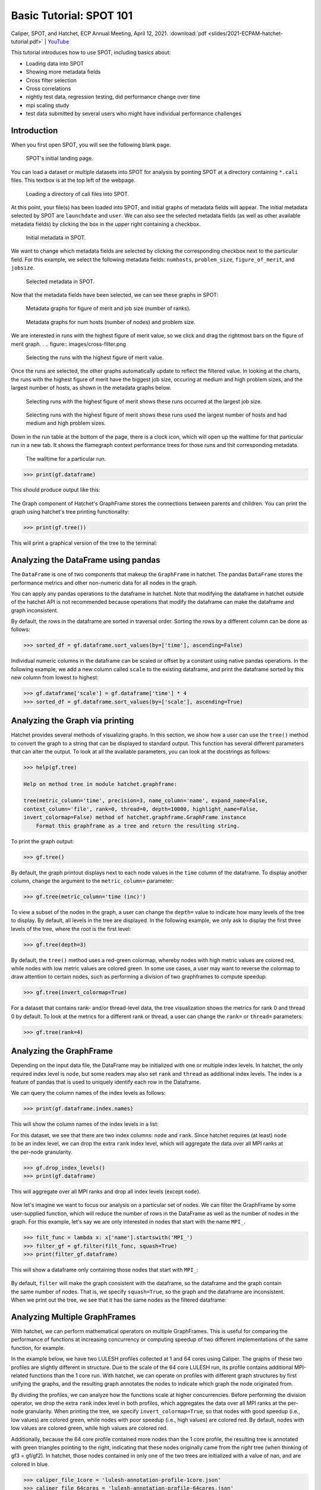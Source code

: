 .. Copyright 2017-2022 Lawrence Livermore National Security, LLC and other
   Hatchet Project Developers. See the top-level LICENSE file for details.

   SPDX-License-Identifier: MIT

Basic Tutorial: SPOT 101
========================

Caliper, SPOT, and Hatchet, ECP Annual Meeting, April 12, 2021. :download:`pdf <slides/2021-ECPAM-hatchet-tutorial.pdf>` | `YouTube <https://www.youtube.com/watch?v=p8gjA6rbpvo>`_

This tutorial introduces how to use SPOT, including basics about:

* Loading data into SPOT
* Showing more metadata fields
* Cross filter selection
* Cross correlations
* nightly test data, regression testing, did performance change over time
* mpi scaling study
* test data submitted by several users who might have individual performance
  challenges


Introduction
------------

When you first open SPOT, you will see the following blank page.

.. figure:: images/spot-home-page.png

  SPOT's initial landing page.

You can load a dataset or multiple datasets into SPOT for analysis by pointing
SPOT at a directory containing ``*.cali`` files. This textbox is at the top
left of the webpage.

.. figure:: images/spot-load-directory.png

  Loading a directory of cali files into SPOT.

At this point, your file(s) has been loaded into SPOT, and initial graphs of
metadata fields will appear. The initial metadata selected by SPOT are
``launchdate`` and ``user``. We can also see the selected metadata fields (as
well as other available metadata fields) by clicking the box in the upper right
containing a checkbox.

.. figure:: images/spot-default-metadata.png

  Initial metadata in SPOT.

We want to change which metadata fields are selected by clicking the
corresponding checkbox next to the particular field. For this example, we
select the following metadata fields: ``numhosts``, ``problem_size``,
``figure_of_merit``, and ``jobsize``.

.. figure:: images/spot-select-metadata.png

  Selected metadata in SPOT.

Now that the metadata fields have been selected, we can see these graphs in
SPOT:

.. figure:: images/metadata-graphs1.png

  Metadata graphs for figure of merit and job size (number of ranks).

.. figure:: images/metadata-graphs2.png

  Metadata graphs for num hosts (number of nodes) and problem size.

We are interested in runs with the highest figure of merit value, so we click
and drag the rightmost bars on the figure of merit graph.
.
.. figure:: images/cross-filter.png

  Selecting the runs with the highest figure of merit value.

Once the runs are selected, the other graphs automatically update to reflect
the filtered value. In looking at the charts, the runs with the highest figure
of merit have the biggest job size, occuring at medium and high problem sizes,
and the largest number of hosts, as shown in the metadata graphs below.

.. figure:: images/cross-filter-metadata-graphs1.png

  Selecting runs with the highest figure of merit shows these runs occurred at
  the largest job size.

.. figure:: images/cross-filter-metadata-graphs2.png

  Selecting runs with the highest figure of merit shows these runs used the
  largest number of hosts and had medium and high problem sizes.

Down in the run table at the bottom of the page, there is a clock icon, which
will open up the walltime for that particular run in a new tab. It shows the
flamegraph context performance trees for those runs and thit corresponding
metadata.

.. figure:: images/walltime.png

  The walltime for a particular run.





.. code-block:: console

  >>> print(gf.dataframe)

This should produce output like this:

.. figure:: images/basic-tutorial/01-dataframe.png
   :scale: 70 %
   :align: center

The Graph component of Hatchet's GraphFrame stores the connections between
parents and children. You can print the graph using hatchet's tree printing
functionality:

.. code-block:: console

  >>> print(gf.tree())

This will print a graphical version of the tree to the terminal:

.. figure:: images/basic-tutorial/02-tree.png
   :scale: 40 %
   :align: center


Analyzing the DataFrame using pandas
------------------------------------

The ``DataFrame`` is one of two components that makeup the ``GraphFrame`` in
hatchet. The pandas ``DataFrame`` stores the performance metrics and other
non-numeric data for all nodes in the graph.

You can apply any pandas operations to the dataframe in hatchet. Note that
modifying the dataframe in hatchet outside of the hatchet API is not
recommended because operations that modify the dataframe can make the dataframe
and graph inconsistent.

By default, the rows in the dataframe are sorted in traversal order. Sorting
the rows by a different column can be done as follows:

.. code-block:: console

  >>> sorted_df = gf.dataframe.sort_values(by=['time'], ascending=False)

.. figure:: images/basic-tutorial/03-dataframe-sorted.png
   :scale: 40 %
   :align: center

Individual numeric columns in the dataframe can be scaled or offset by a
constant using native pandas operations. In the following example, we add a new
column called ``scale`` to the existing dataframe, and print the dataframe
sorted by this new column from lowest to highest:

.. code-block:: console

  >>> gf.dataframe['scale'] = gf.dataframe['time'] * 4
  >>> sorted_df = gf.dataframe.sort_values(by=['scale'], ascending=True)

.. figure:: images/basic-tutorial/04-dataframe-with-new-column.png
   :scale: 35 %
   :align: center


Analyzing the Graph via printing
--------------------------------

Hatchet provides several methods of visualizing graphs. In this section, we
show how a user can use the ``tree()`` method to convert the graph to a string
that can be displayed to standard output. This function has several different
parameters that can alter the output. To look at all the available parameters,
you can look at the docstrings as follows:

.. code-block:: console

  >>> help(gf.tree)

  Help on method tree in module hatchet.graphframe:

  tree(metric_column='time', precision=3, name_column='name', expand_name=False,
  context_column='file', rank=0, thread=0, depth=10000, highlight_name=False,
  invert_colormap=False) method of hatchet.graphframe.GraphFrame instance
      Format this graphframe as a tree and return the resulting string.

To print the graph output:

.. code-block:: console

  >>> gf.tree()

.. figure:: images/basic-tutorial/02-tree.png
   :scale: 40 %
   :align: center

By default, the graph printout displays next to each node values in the
``time`` column of the dataframe. To display another column, change the
argument to the ``metric_column=`` parameter:

.. code-block:: console

  >>> gf.tree(metric_column='time (inc)')

.. figure:: images/basic-tutorial/05-tree-inc-time.png
   :scale: 40 %
   :align: center

To view a subset of the nodes in the graph, a user can change the ``depth=``
value to indicate how many levels of the tree to display. By default, all
levels in the tree are displayed. In the following example, we only ask to
display the first three levels of the tree, where the root is the first level:

.. code-block:: console

  >>> gf.tree(depth=3)

.. figure:: images/basic-tutorial/06-tree-depth.png
   :scale: 40 %
   :align: center

By default, the ``tree()`` method uses a red-green colormap, whereby nodes with
high metric values are colored red, while nodes with low metric values are
colored green. In some use cases, a user may want to reverse the colormap to
draw attention to certain nodes, such as performing a division of two
graphframes to compute speedup:

.. code-block:: console

  >>> gf.tree(invert_colormap=True)

.. figure:: images/basic-tutorial/07-tree-invert-colormap.png
   :scale: 40 %
   :align: center

For a dataset that contains rank- and/or thread-level data, the tree
visualization shows the metrics for rank 0 and thread 0 by default. To look at
the metrics for a different rank or thread, a user can change the ``rank=`` or
``thread=`` parameters:

.. code-block:: console

  >>> gf.tree(rank=4)


Analyzing the GraphFrame
------------------------

Depending on the input data file, the DataFrame may be initialized with
one or multiple index levels. In hatchet, the only required index level is
``node``, but some readers may also set ``rank`` and ``thread`` as additional
index levels. The index is a feature of pandas that is used to uniquely
identify each row in the Dataframe.

We can query the column names of the index levels as follows:

.. code-block:: console

  >>> print(gf.dataframe.index.names)

This will show the column names of the index levels in a list:

.. figure:: images/basic-tutorial/08-dataframe-index-levels.png
   :scale: 100 %
   :align: right

For this dataset, we see that there are two index columns: ``node`` and
``rank``. Since hatchet requires (at least) ``node`` to be an index level, we
can drop the extra ``rank`` index level, which will aggregate the data over all
MPI ranks at the per-node granularity.

.. code-block:: console

  >>> gf.drop_index_levels()
  >>> print(gf.dataframe)

This will aggregate over all MPI ranks and drop all index levels (except
``node``).

.. figure:: images/basic-tutorial/09-dataframe-drop-index-levels.png
   :scale: 70 %
   :align: center

Now let's imagine we want to focus our analysis on a particular set of nodes.
We can filter the GraphFrame by some user-supplied function, which will
reduce the number of rows in the DataFrame as well as the number of nodes in
the graph. For this example, let's say we are only interested in nodes that
start with the name ``MPI_``.

.. code-block:: console

  >>> filt_func = lambda x: x['name'].startswith('MPI_')
  >>> filter_gf = gf.filter(filt_func, squash=True)
  >>> print(filter_gf.dataframe)

This will show a dataframe only containing those nodes that start with
``MPI_``:

.. figure:: images/basic-tutorial/10-graphframe-filter.png
   :scale: 50 %
   :align: center

.. figure:: images/basic-tutorial/11-graphframe-squash.png
   :scale: 50 %
   :align: right

By default, ``filter`` will make the graph consistent with the dataframe, so
the dataframe and the graph contain the same number of nodes. That is, we
specify ``squash=True``, so the graph and the dataframe are inconsistent. When
we print out the tree, we see that it has the same nodes as the filtered
dataframe:


Analyzing Multiple GraphFrames
------------------------------

With hatchet, we can perform mathematical operators on multiple GraphFrames.
This is useful for comparing the performance of functions at increasing
concurrency or computing speedup of two different implementations of the same
function, for example.

In the example below, we have two LULESH profiles collected at 1 and 64 cores
using Caliper. The graphs of these two profiles are slightly different
in structure. Due to the scale of the 64 core LULESH run, its profile contains
additional MPI-related functions than the 1 core run. With hatchet, we can
operate on profiles with different graph structures by first unifying the
graphs, and the resulting graph annotates the nodes to indicate which graph the
node originated from.

By dividing the profiles, we can analyze how the functions scale at higher
concurrencies. Before performing the division operator, we drop the extra
``rank`` index level in both profiles, which aggregates the data over all MPI
ranks at the per-node granularity. When printing the tree, we specify
``invert_colormap=True``, so that nodes with good speedup (i.e., low values)
are colored green, while nodes with poor speedup (i.e., high values) are
colored red. By default, nodes with low values are colored green, while high
values are colored red.

Additionally, because the 64 core profile contained more nodes than the 1 core
profile, the resulting tree is annotated with green triangles pointing to the
right, indicating that these nodes originally came from the *right* tree (when
thinking of gf3 = gf/gf2). In hatchet, those nodes contained in only one of the
two trees are initialized with a value of nan, and are colored in blue.

.. code-block:: console

  >>> caliper_file_1core = 'lulesh-annotation-profile-1core.json'
  >>> caliper_file_64cores = 'lulesh-annotation-profile-64cores.json'
  >>> gf = ht.GraphFrame.from_caliper(caliper_file_1core)
  >>> gf2 = ht.GraphFrame.from_caliper(caliper_file_64cores)
  >>> gf.drop_index_levels()
  >>> gf2.drop_index_levels()
  >>> gf3 = gf/gf2
  >>> gf3.tree(invert_colormap=True)

|pic1| / |pic2| = |pic3|

.. |pic1| image:: images/basic-tutorial/02-tree.png
   :scale: 30 %

.. |pic2| image:: images/basic-tutorial/12-lulesh-64cores.png
   :scale: 30 %

.. |pic3| image:: images/basic-tutorial/13-divide-graphframes.png
   :scale: 30 %
